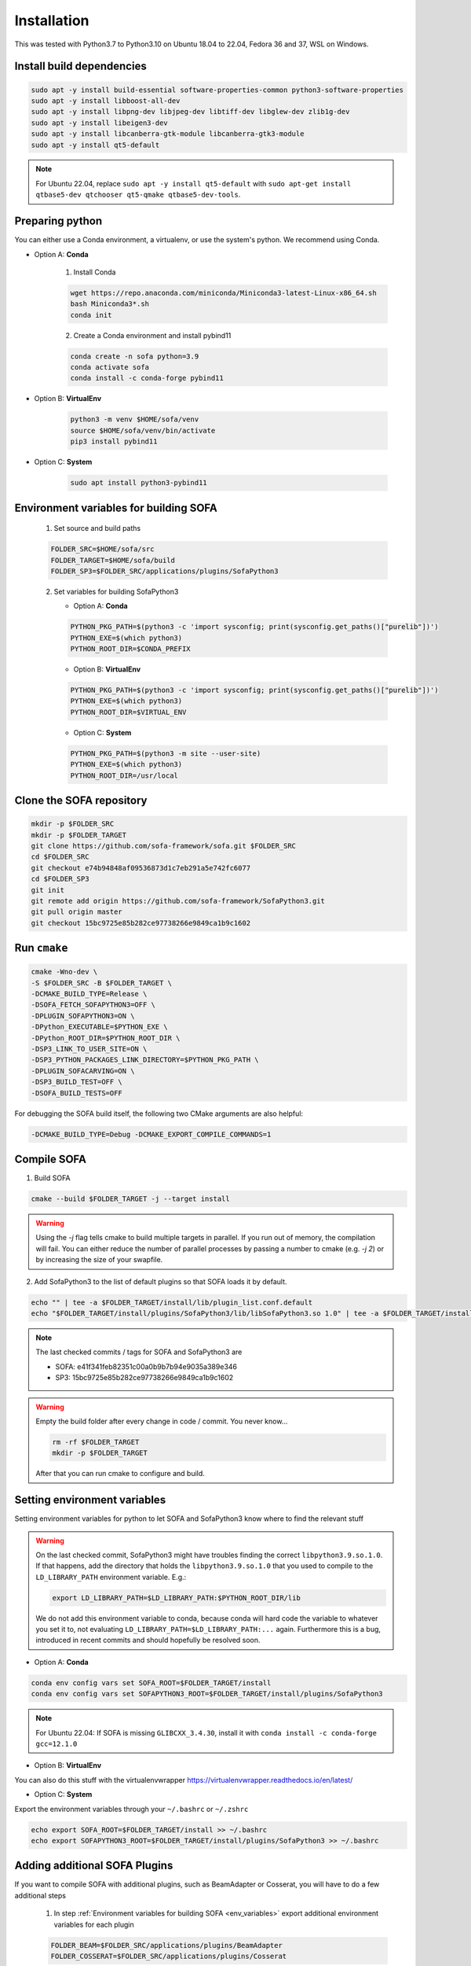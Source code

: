 .. _installation:

Installation
=============

This was tested with Python3.7 to Python3.10 on Ubuntu 18.04 to 22.04, Fedora 36 and 37, WSL on Windows.

Install build dependencies
##########################

.. code-block:: bash

    sudo apt -y install build-essential software-properties-common python3-software-properties
    sudo apt -y install libboost-all-dev
    sudo apt -y install libpng-dev libjpeg-dev libtiff-dev libglew-dev zlib1g-dev
    sudo apt -y install libeigen3-dev
    sudo apt -y install libcanberra-gtk-module libcanberra-gtk3-module
    sudo apt -y install qt5-default

.. note::
   For Ubuntu 22.04, replace ``sudo apt -y install qt5-default`` with ``sudo apt-get install qtbase5-dev qtchooser qt5-qmake qtbase5-dev-tools``.

Preparing python
################

You can either use a Conda environment, a virtualenv, or use the system's python.
We recommend using Conda.

* Option A: **Conda**

   1. Install Conda

   .. code-block:: bash

      wget https://repo.anaconda.com/miniconda/Miniconda3-latest-Linux-x86_64.sh
      bash Miniconda3*.sh
      conda init

   2. Create a Conda environment and install pybind11

   .. code-block:: bash

      conda create -n sofa python=3.9
      conda activate sofa
      conda install -c conda-forge pybind11

* Option B: **VirtualEnv**

   .. code-block:: bash

      python3 -m venv $HOME/sofa/venv
      source $HOME/sofa/venv/bin/activate
      pip3 install pybind11

* Option C: **System**

   .. code-block:: bash

      sudo apt install python3-pybind11

.. _env_variables:

Environment variables for building SOFA
#######################################

   1. Set source and build paths

   .. code-block:: bash

      FOLDER_SRC=$HOME/sofa/src
      FOLDER_TARGET=$HOME/sofa/build
      FOLDER_SP3=$FOLDER_SRC/applications/plugins/SofaPython3

   2. Set variables for building SofaPython3

      * Option A: **Conda**

      .. code-block:: bash

         PYTHON_PKG_PATH=$(python3 -c 'import sysconfig; print(sysconfig.get_paths()["purelib"])')
         PYTHON_EXE=$(which python3)
         PYTHON_ROOT_DIR=$CONDA_PREFIX

      * Option B: **VirtualEnv**

      .. code-block:: bash

         PYTHON_PKG_PATH=$(python3 -c 'import sysconfig; print(sysconfig.get_paths()["purelib"])')
         PYTHON_EXE=$(which python3)
         PYTHON_ROOT_DIR=$VIRTUAL_ENV


      * Option C: **System**

      .. code-block:: bash

         PYTHON_PKG_PATH=$(python3 -m site --user-site)
         PYTHON_EXE=$(which python3)
         PYTHON_ROOT_DIR=/usr/local

.. _cloning:

Clone the SOFA repository
#########################

.. code-block:: bash

   mkdir -p $FOLDER_SRC
   mkdir -p $FOLDER_TARGET
   git clone https://github.com/sofa-framework/sofa.git $FOLDER_SRC
   cd $FOLDER_SRC
   git checkout e74b94848af09536873d1c7eb291a5e742fc6077
   cd $FOLDER_SP3
   git init
   git remote add origin https://github.com/sofa-framework/SofaPython3.git
   git pull origin master
   git checkout 15bc9725e85b282ce97738266e9849ca1b9c1602

.. _cmake:

Run ``cmake``
#############

.. code-block:: bash

   cmake -Wno-dev \
   -S $FOLDER_SRC -B $FOLDER_TARGET \
   -DCMAKE_BUILD_TYPE=Release \
   -DSOFA_FETCH_SOFAPYTHON3=OFF \
   -DPLUGIN_SOFAPYTHON3=ON \
   -DPython_EXECUTABLE=$PYTHON_EXE \
   -DPython_ROOT_DIR=$PYTHON_ROOT_DIR \
   -DSP3_LINK_TO_USER_SITE=ON \
   -DSP3_PYTHON_PACKAGES_LINK_DIRECTORY=$PYTHON_PKG_PATH \
   -DPLUGIN_SOFACARVING=ON \
   -DSP3_BUILD_TEST=OFF \
   -DSOFA_BUILD_TESTS=OFF

For debugging the SOFA build itself, the following two CMake arguments are also helpful:

.. code-block:: bash

   -DCMAKE_BUILD_TYPE=Debug -DCMAKE_EXPORT_COMPILE_COMMANDS=1

.. _compile:

Compile SOFA
############

1. Build SOFA

.. code-block:: bash

   cmake --build $FOLDER_TARGET -j --target install

.. warning::
   Using the `-j` flag tells cmake to build multiple targets in parallel. If you run out of memory, the compilation will fail. You can either reduce the number of parallel processes by passing a number to cmake (e.g. `-j 2`) or by increasing the size of your swapfile.


2. Add SofaPython3 to the list of default plugins so that SOFA loads it by default.

.. code-block:: bash

   echo "" | tee -a $FOLDER_TARGET/install/lib/plugin_list.conf.default
   echo "$FOLDER_TARGET/install/plugins/SofaPython3/lib/libSofaPython3.so 1.0" | tee -a $FOLDER_TARGET/install/lib/plugin_list.conf.default

.. note::

   The last checked commits / tags for SOFA and SofaPython3 are

   * SOFA: e41f341feb82351c00a0b9b7b94e9035a389e346
   * SP3: 15bc9725e85b282ce97738266e9849ca1b9c1602

.. warning::

   Empty the build folder after every change in code / commit. You never know...

   .. code-block:: bash

     rm -rf $FOLDER_TARGET
     mkdir -p $FOLDER_TARGET

   After that you can run cmake to configure and build.


Setting environment variables
#############################

Setting environment variables for python to let SOFA and SofaPython3 know where to find the relevant stuff

.. warning::

   On the last checked commit, SofaPython3 might have troubles finding the correct ``libpython3.9.so.1.0``. If that happens, add the directory
   that holds the ``libpython3.9.so.1.0`` that you used to compile to the ``LD_LIBRARY_PATH`` environment variable.
   E.g.:

   .. code-block:: bash

     export LD_LIBRARY_PATH=$LD_LIBRARY_PATH:$PYTHON_ROOT_DIR/lib

   We do not add this environment variable to conda, because conda will hard code the variable to whatever you set it to, not evaluating ``LD_LIBRARY_PATH=$LD_LIBRARY_PATH:...`` again. Furthermore this is a bug, introduced in recent commits and should hopefully be resolved soon.

* Option A: **Conda**

.. code-block:: bash

   conda env config vars set SOFA_ROOT=$FOLDER_TARGET/install
   conda env config vars set SOFAPYTHON3_ROOT=$FOLDER_TARGET/install/plugins/SofaPython3

.. note::
   For Ubuntu 22.04: If SOFA is missing ``GLIBCXX_3.4.30``, install it with ``conda install -c conda-forge gcc=12.1.0``

* Option B: **VirtualEnv**

You can also do this stuff with the virtualenvwrapper https://virtualenvwrapper.readthedocs.io/en/latest/

* Option C: **System**

Export the environment variables through your ``~/.bashrc`` or ``~/.zshrc``

.. code-block:: bash

   echo export SOFA_ROOT=$FOLDER_TARGET/install >> ~/.bashrc
   echo export SOFAPYTHON3_ROOT=$FOLDER_TARGET/install/plugins/SofaPython3 >> ~/.bashrc


Adding additional SOFA Plugins
##############################

If you want to compile SOFA with additional plugins, such as BeamAdapter or Cosserat, you will have to do a few additional steps

   1. In step :ref:`Environment variables for building SOFA <env_variables>` export additional environment variables for each plugin

   .. code-block:: bash

      FOLDER_BEAM=$FOLDER_SRC/applications/plugins/BeamAdapter
      FOLDER_COSSERAT=$FOLDER_SRC/applications/plugins/Cosserat

   2. In step :ref:`Clone the SOFA repository <cloning>` clone the additional plugins

   .. code-block:: bash

      git clone git@github.com:sofa-framework/BeamAdapter.git $FOLDER_BEAM
      git clone git@github.com:SofaDefrost/plugin.Cosserat.git $FOLDER_COSSERAT

   3. in step :ref:`Run cmake <cmake>` add this flag to the cmake command

   .. code-block:: bash

      -DSOFA_EXTERNAL_DIRECTORIES="$FOLDER_BEAM;$FOLDER_COSSERAT" \

   4. After :ref:`compiling <compile>`, move the built libraries into the install directory

   .. code-block:: bash

      cp -r $FOLDER_TARGET/external_directories/BeamAdapter $FOLDER_TARGET/install/plugins
      cp -r $FOLDER_TARGET/external_directories/Cosserat $FOLDER_TARGET/install/plugins


Manually Linking SofaPython3 to Python
######################################

If for some reason installing SofaPython3 does not work (cannot import Sofa in Python), you will probably just need to correctly link the modules compiled in SofaPython3 to your environment.
To import a module, python will look for it in the site-packages dir. For Conda, that is most likely in ``$HOME/miniconda3/envs/<env_name>/lib/python3.9/site-packages``.
First, locate where the SofaPython3 modules were compiled to (e.g. ``$HOME/sofa/build/install/plugins/SofaPython3/lib/python3/site-packages``) and then create soft links from all the modules into site-packages.

For example:

   .. code-block:: bash

      ln -s $HOME/sofa/build/install/plugins/SofaPython3/lib/python3/site-packages/Sofa $HOME/miniconda3/envs/<env_name>/lib/python3.9/site-packages/Sofa
      ln -s $HOME/sofa/build/install/plugins/SofaPython3/lib/python3/site-packages/SofaRuntime $HOME/miniconda3/envs/<env_name>/lib/python3.9/site-packages/SofaRuntime
      ln -s $HOME/sofa/build/install/plugins/SofaPython3/lib/python3/site-packages/SofaTypes $HOME/miniconda3/envs/<env_name>/lib/python3.9/site-packages/SofaTypes
      ln -s $HOME/sofa/build/install/plugins/SofaPython3/lib/python3/site-packages/splib $HOME/miniconda3/envs/<env_name>/lib/python3.9/site-packages/splib
